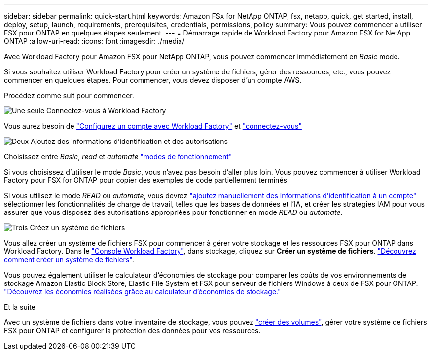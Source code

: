 ---
sidebar: sidebar 
permalink: quick-start.html 
keywords: Amazon FSx for NetApp ONTAP, fsx, netapp, quick, get started, install, deploy, setup, launch, requirements, prerequisites, credentials, permissions, policy 
summary: Vous pouvez commencer à utiliser FSX pour ONTAP en quelques étapes seulement. 
---
= Démarrage rapide de Workload Factory pour Amazon FSX for NetApp ONTAP
:allow-uri-read: 
:icons: font
:imagesdir: ./media/


[role="lead"]
Avec Workload Factory pour Amazon FSX pour NetApp ONTAP, vous pouvez commencer immédiatement en _Basic_ mode.

Si vous souhaitez utiliser Workload Factory pour créer un système de fichiers, gérer des ressources, etc., vous pouvez commencer en quelques étapes. Pour commencer, vous devez disposer d'un compte AWS.

Procédez comme suit pour commencer.

.image:https://raw.githubusercontent.com/NetAppDocs/common/main/media/number-1.png["Une seule"] Connectez-vous à Workload Factory
[role="quick-margin-para"]
Vous aurez besoin de link:https://docs.netapp.com/us-en/workload-setup-admin/sign-up-saas.html["Configurez un compte avec Workload Factory"^] et link:https://console.workloads.netapp.com["connectez-vous"^]

.image:https://raw.githubusercontent.com/NetAppDocs/common/main/media/number-2.png["Deux"] Ajoutez des informations d'identification et des autorisations
[role="quick-margin-para"]
Choisissez entre _Basic_, _read_ et _automate_ link:https://docs.netapp.com/us-en/workload-setup-admin/operational-modes.html["modes de fonctionnement"^]

[role="quick-margin-para"]
Si vous choisissez d'utiliser le mode _Basic_, vous n'avez pas besoin d'aller plus loin. Vous pouvez commencer à utiliser Workload Factory pour FSX for ONTAP pour copier des exemples de code partiellement terminés.

[role="quick-margin-para"]
Si vous utilisez le mode _READ_ ou _automate_, vous devrez link:https://docs.netapp.com/us-en/workload-setup-admin/add-credentials.html["ajoutez manuellement des informations d'identification à un compte"^] sélectionner les fonctionnalités de charge de travail, telles que les bases de données et l'IA, et créer les stratégies IAM pour vous assurer que vous disposez des autorisations appropriées pour fonctionner en mode _READ_ ou _automate_.

.image:https://raw.githubusercontent.com/NetAppDocs/common/main/media/number-3.png["Trois"] Créez un système de fichiers
[role="quick-margin-para"]
Vous allez créer un système de fichiers FSX pour commencer à gérer votre stockage et les ressources FSX pour ONTAP dans Workload Factory. Dans le link:https://console.workloads.netapp.com["Console Workload Factory"^], dans stockage, cliquez sur *Créer un système de fichiers*. link:create-file-system.html["Découvrez comment créer un système de fichiers"].

[role="quick-margin-para"]
Vous pouvez également utiliser le calculateur d'économies de stockage pour comparer les coûts de vos environnements de stockage Amazon Elastic Block Store, Elastic File System et FSX pour serveur de fichiers Windows à ceux de FSX pour ONTAP. link:explore-savings.html["Découvrez les économies réalisées grâce au calculateur d'économies de stockage."]

.Et la suite
Avec un système de fichiers dans votre inventaire de stockage, vous pouvez link:create-volume.html["créer des volumes"], gérer votre système de fichiers FSX pour ONTAP et configurer la protection des données pour vos ressources.
